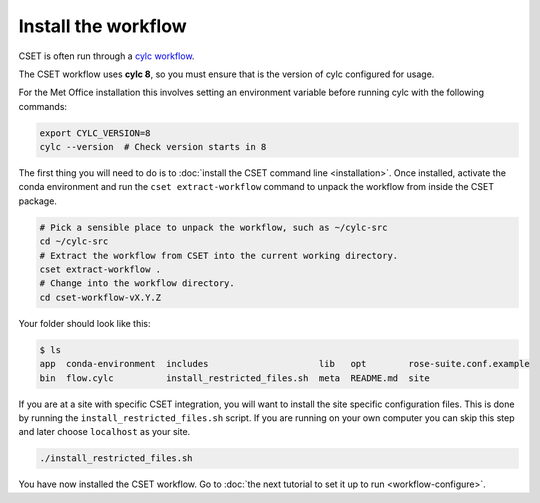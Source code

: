 Install the workflow
====================

CSET is often run through a `cylc workflow`_.

The CSET workflow uses **cylc 8**, so you must ensure that is the version of
cylc configured for usage.

For the Met Office installation this involves setting
an environment variable before running cylc with the following commands:

.. code-block:: bash

    export CYLC_VERSION=8
    cylc --version  # Check version starts in 8

The first thing you will need to do is to :doc:`install the CSET command line
<installation>`. Once installed, activate the conda environment and run the
``cset extract-workflow`` command to unpack the workflow from inside the CSET
package.

.. code-block:: bash

    # Pick a sensible place to unpack the workflow, such as ~/cylc-src
    cd ~/cylc-src
    # Extract the workflow from CSET into the current working directory.
    cset extract-workflow .
    # Change into the workflow directory.
    cd cset-workflow-vX.Y.Z

Your folder should look like this:

.. code-block:: bash

    $ ls
    app  conda-environment  includes                     lib   opt        rose-suite.conf.example
    bin  flow.cylc          install_restricted_files.sh  meta  README.md  site

If you are at a site with specific CSET integration, you will want to install
the site specific configuration files. This is done by running the
``install_restricted_files.sh`` script. If you are running on your own computer
you can skip this step and later choose ``localhost`` as your site.

.. code-block:: bash

    ./install_restricted_files.sh

You have now installed the CSET workflow. Go to :doc:`the next tutorial to set it up to run <workflow-configure>`.

.. _cylc workflow: https://cylc.github.io/
.. _Releases page on GitHub: https://github.com/MetOffice/CSET/releases
